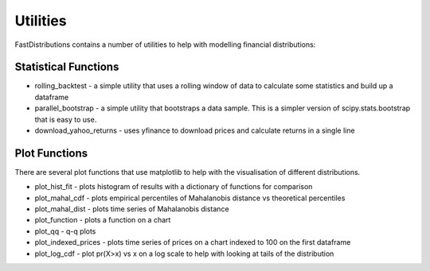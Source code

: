 Utilities
=========

FastDistributions contains a number of utilities to help with modelling financial distributions:

Statistical Functions
---------------------

* rolling_backtest - a simple utility that uses a rolling window of data to calculate some statistics and build up a dataframe
* parallel_bootstrap - a simple utility that bootstraps a data sample. This is a simpler version of scipy.stats.bootstrap that is easy to use.
* download_yahoo_returns - uses yfinance to download prices and calculate returns in a single line


Plot Functions
--------------
There are several plot functions that use matplotlib to help with the visualisation of different
distributions.

* plot_hist_fit - plots histogram of results with a dictionary of functions for comparison
* plot_mahal_cdf - plots empirical percentiles of Mahalanobis distance vs theoretical percentiles
* plot_mahal_dist - plots time series of Mahalanobis distance
* plot_function - plots a function on a chart
* plot_qq - q-q plots
* plot_indexed_prices - plots time series of prices on a chart indexed to 100 on the first dataframe
* plot_log_cdf - plot pr(X>x) vs x on a log scale to help with looking at tails of the distribution

